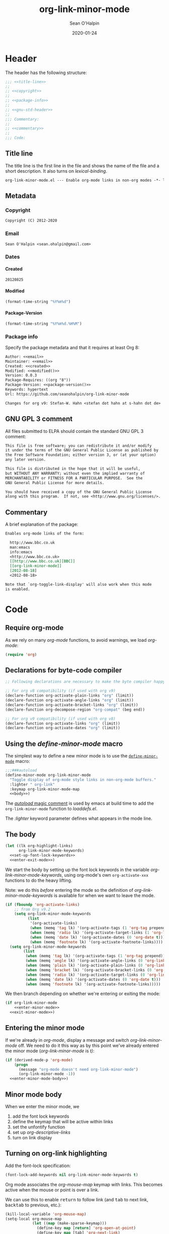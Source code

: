 :header:
#+OPTIONS: ^:{} <:nil todo:nil tags:nil num:nil H:4 toc:2
#+HTML_HEAD: <link rel="stylesheet" type="text/css" href="https://dl.dropbox.com/u/909897/css/soh-org-min.css">
#+MACRO: arg   @@html:<var class="arg">$1</var>@@
#+MACRO: code  @@html:<code>$1</code>@@
#+MACRO: const @@html:<var class="const">$1</var>@@
#+MACRO: file  @@html:<var class="filename">$1</var>@@
#+MACRO: fn    @@html:<code class="function">$1</code>@@
#+MACRO: key   @@html:<kbd>$1</kbd>@@
#+MACRO: kw    @@html:<var class="keyword">$1</var>@@
#+MACRO: macro @@html:<var class="macro">$1</var>@@
#+MACRO: mode  @@html:<var class="mode">$1</var>@@
#+MACRO: param @@html:<var class="param">$1</var>@@
#+MACRO: prop  @@html:<var class="property">$1</var>@@
#+MACRO: var   @@html:<var>$1</var>@@
#+PROPERTY: header-args :eval never :noweb no-export
#+LINK: elisp http://www.gnu.org/software/emacs/manual/html_node/elisp/%s.html
:end:
#+TITLE:org-link-minor-mode
#+AUTHOR:Sean O'Halpin
#+DATE:2012-08-25
#+DATE:2020-01-24

* Header
:PROPERTIES:
:ID:       14f6023b-6e29-4266-82f2-d227902d4cf7
:END:

The header has the following structure:

#+name: header
#+begin_src emacs-lisp
;;; <<title-line>>
;;
;; <<copyright>>
;;
;; <<package-info>>
;;
;; <<gnu-std-header>>
;;
;;; Commentary:
;;
;; <<commentary>>
;;
;;; Code:
#+end_src

** Title line

The title line is the first line in the file and shows the name of the
file and a short description. It also turns on
{{{var(lexical-binding)}}}.

#+name: title-line
#+begin_src org
org-link-minor-mode.el --- Enable org-mode links in non-org modes -*- lexical-binding: t; -*-
#+end_src

** Metadata
*** Copyright

#+name: copyright
#+begin_src org
Copyright (C) 2012-2020
#+end_src

*** Email

#+name: email
#+begin_src org
Sean O'Halpin <sean.ohalpin@gmail.com>
#+end_src

*** Dates

**** Created
#+name: created
#+begin_src org
20120825
#+end_src

**** Modified
#+name: modified
#+begin_src emacs-lisp :eval yes
(format-time-string "%Y%m%d")
#+end_src

**** Package-Version
#+name: package-version
#+begin_src emacs-lisp :eval yes
(format-time-string "%Y%m%d.%H%M")
#+end_src

*** Package info

Specify the package metadata and that it requires at least Org 8:

#+name: package-info
#+begin_src org
Author: <<email>>
Maintainer: <<email>>
Created: <<created>>
Modified: <<modified()>>
Version: 0.0.3
Package-Requires: ((org "8"))
Package-Version: <<package-version()>>
Keywords: hypertext
Url: https://github.com/seanohalpin/org-link-minor-mode

Changes for org v9: Stefan-W. Hahn <stefan dot hahn at s-hahn dot de>
#+end_src

** GNU GPL 3 comment

All files submitted to ELPA should contain the standard GNU GPL 3
comment:

#+name: gnu-std-header
#+begin_src org
This file is free software; you can redistribute it and/or modify
it under the terms of the GNU General Public License as published by
the Free Software Foundation; either version 3, or (at your option)
any later version.

This file is distributed in the hope that it will be useful,
but WITHOUT ANY WARRANTY; without even the implied warranty of
MERCHANTABILITY or FITNESS FOR A PARTICULAR PURPOSE.  See the
GNU General Public License for more details.

You should have received a copy of the GNU General Public License
along with this program.  If not, see <http://www.gnu.org/licenses/>.
#+end_src

** Commentary

A brief explanation of the package:

#+name: commentary
#+begin_src org
Enables org-mode links of the form:

  http://www.bbc.co.uk
  man:emacs
  info:emacs
  <http://www.bbc.co.uk>
  [[http://www.bbc.co.uk][BBC]]
  [[org-link-minor-mode]]
  [2012-08-18]
  <2012-08-18>

Note that `org-toggle-link-display' will also work when this mode
is enabled.
#+end_src

* Code

** Require org-mode
:PROPERTIES:
:ID:       0e3b4960-cc9f-4ebe-9acf-c6632b3c68f2
:END:

As we rely on many {{{mode(org-mode)}}} functions, to avoid warnings, we
load {{{mode(org-mode)}}}:

#+name: requires
#+begin_src emacs-lisp
(require 'org)
#+end_src

** Declarations for byte-code compiler

#+name: declarations-for-byte-code
#+begin_src emacs-lisp
;; Following declarations are necessary to make the byte compiler happy.

;; For org v8 compatibility (if used with org v9)
(declare-function org-activate-plain-links "org" (limit))
(declare-function org-activate-angle-links "org" (limit))
(declare-function org-activate-bracket-links "org" (limit))
(declare-function org-decompose-region "org-compat" (beg end))

;; For org v9 compatibility (if used with org v8)
(declare-function org-activate-links "org" (limit))
(declare-function org-activate-dates "org" (limit))
#+end_src

** Using the {{{macro(define-minor-mode)}}} macro
:PROPERTIES:
:ID:       2e643e2a-acb4-43dd-92b3-d8048f66f854
:END:

The simplest way to define a new minor mode is to use the
[[elisp:Defining-Minor-Modes][{{{fn(define-minor-mode)}}}]] macro:

#+name: define-minor-mode
#+begin_src emacs-lisp
;;;###autoload
(define-minor-mode org-link-minor-mode
  "Toggle display of org-mode style links in non-org-mode buffers."
  :lighter " org-link"
  :keymap org-link-minor-mode-map
  <<body>>)
#+end_src

The [[http://www.gnu.org/software/emacs/manual/html_node/elisp/Autoload.html][{{{kw(autoload)}}} magic comment]] is used by emacs at build time to add the
{{{fn(org-link-minor-mode)}}} function to {{{file(loaddefs.el)}}}.

The {{{kw(:lighter)}}} keyword parameter defines what appears in the mode line.

** The body
:PROPERTIES:
:ID:       4e5b0abe-bc41-43f6-9271-b6365a7b5bce
:END:

#+name: body
#+begin_src emacs-lisp
(let ((lk org-highlight-links)
      org-link-minor-mode-keywords)
  <<set-up-font-lock-keywords>>
  <<enter-exit-mode>>)
#+end_src
# NB: Indent is hack to fix indentation in tangled output file

We start the body by setting up the font lock keywords in the variable
{{{var(org-link-minor-mode-keywords)}}}, using org-mode's own {{{fn(org-activate-xxx)}}}
functions to do the heavy lifting.

Note: we do this /before/ entering the mode so the definition of
{{{var(org-link-minor-mode-keywords)}}} is available for when we want
to leave the mode.

#+begin_comment
The default value for {{{var(org-highlight-links)}}} is:

: (bracket angle plain radio tag date footnote)

Help for this variable in the Customize buffer says:

#+begin_quote
If you set this variable during an Emacs session, use ‘org-mode-restart’
in the Org buffer so that the change takes effect.
#+end_quote
#+end_comment

#+name: set-up-font-lock-keywords
#+begin_src emacs-lisp
(if (fboundp 'org-activate-links)
    ;; from Org v9.2
    (setq org-link-minor-mode-keywords
          (list
           '(org-activate-links)
           (when (memq 'tag lk) '(org-activate-tags (1 'org-tag prepend)))
           (when (memq 'radio lk) '(org-activate-target-links (1 'org-link t)))
           (when (memq 'date lk) '(org-activate-dates (0 'org-date t)))
           (when (memq 'footnote lk) '(org-activate-footnote-links))))
  (setq org-link-minor-mode-keywords
        (list
         (when (memq 'tag lk) '(org-activate-tags (1 'org-tag prepend)))
         (when (memq 'angle lk) '(org-activate-angle-links (0 'org-link t)))
         (when (memq 'plain lk) '(org-activate-plain-links (0 'org-link t)))
         (when (memq 'bracket lk) '(org-activate-bracket-links (0 'org-link t)))
         (when (memq 'radio lk) '(org-activate-target-links (0 'org-link t)))
         (when (memq 'date lk) '(org-activate-dates (0 'org-date t)))
         (when (memq 'footnote lk) '(org-activate-footnote-links)))))
#+end_src

We then branch depending on whether we're entering or exiting the
mode:

#+name: enter-exit-mode
#+begin_src emacs-lisp
(if org-link-minor-mode
    <<enter-minor-mode>>
  <<exit-minor-mode>>)
#+end_src

** Entering the minor mode
:PROPERTIES:
:ID:       a1b76a00-4444-4b5c-bbfa-54c88dac769f
:END:

If we're already in {{{mode(org-mode)}}}, display a message and switch
{{{mode(org-link-minor-mode)}}} off. We need to do it this way as by this point
we've already entered the minor mode ({{{mode(org-link-minor-mode)}}}
is {{{const(t))}}}:

#+name: enter-minor-mode
#+begin_src emacs-lisp
(if (derived-mode-p 'org-mode)
    (progn
      (message "org-mode doesn't need org-link-minor-mode")
      (org-link-minor-mode -1))
  <<enter-minor-mode-body>>)
#+end_src

** Minor mode body

When we enter the minor mode, we
1. add the font lock keywords
2. define the keymap that will be active within links
3. set the unfontify function
4. set up {{{var(org-descriptive-links)}}}
5. turn on link display

#+name: enter-minor-mode-body
#+begin_src emacs-lisp :exports none
<<font-lock-spec>>
<<define-keymap>>
<<unfontify-region-function>>
<<org-descriptive-links>>
<<turn-on-link-display>>
#+end_src

** Turning on org-link highlighting
:PROPERTIES:
:noweb-ref: enter-minor-mode-body
:ID:       8d3990a4-ee3b-4276-9a6b-53665c095133
:END:

Add the font-lock specification:

#+name: font-lock-spec
#+begin_src emacs-lisp
(font-lock-add-keywords nil org-link-minor-mode-keywords t)
#+end_src

Org mode associates the {{{var(org-mouse-map)}}} keymap with
links. This becomes active when the mouse or point is over a link.

We can use this to enable {{{key(return)}}} to follow link (and
{{{key(tab)}}} to next link, {{{key(backtab)}}} to previous, etc.):

#+name: define-keymap
#+begin_src emacs-lisp
(kill-local-variable 'org-mouse-map)
(setq-local org-mouse-map
            (let ((map (make-sparse-keymap)))
              (define-key map [return] 'org-open-at-point)
              (define-key map [tab] 'org-next-link)
              (define-key map [backtab] 'org-previous-link)
              (define-key map [mouse-2] 'org-open-at-point)
              (define-key map [follow-link] 'mouse-face)
              map))
#+end_src

Reusing {{{var(org-mouse-map)}}} like this is a hack. This keymap is
set as a text property of links in {{{fn(org-activate-links)}}},
etc. so it's simpler to co-opt it than to replace those functions.

Enable {{{fn(org-toggle-link-display)}}} for this buffer only by
making {{{var(org-descriptive-links)}}} buffer local:

#+name: org-descriptive-links-orig
#+begin_src emacs-lisp
(setq-local org-descriptive-links org-descriptive-links)
(if org-descriptive-links (add-to-invisibility-spec '(org-link)))
#+end_src

Make {{{var(org-descriptive-links)}}} local, set it to non-descriptive and
then switch to descriptive links using {{{fn(org-toggle-link-display)}}}
(below).
#+name: org-descriptive-links
#+begin_src emacs-lisp
(setq-local org-descriptive-links nil)
#+end_src

This is the magic that makes the link body appear if you backspace
into it (or use replace to make it no longer a link):
#+name: unfontify-region-function
#+begin_src emacs-lisp
(setq-local font-lock-unfontify-region-function
            'org-link-minor-mode--unfontify-region)
#+end_src

The [[elisp:Search_002dbased-Fontification][documentation]] for [[elisp:Other-Font-Lock-Variables][{{{fn(font-lock-unfontify-region-function)}}}]] is a bit
sparse but reading {{{fn(org-unfontify-region)}}} at least shows you what it
should do.

Finally, we refontify the buffer using
{{{fn(org-toggle-link-display)}}}. This will reset
{{{var(org-descriptive-links)}}} to {{{const(t)}}}.

#+name: turn-on-link-display-orig
#+begin_src emacs-lisp :exports none :tangle no
(org-restart-font-lock)
#+end_src

#+name: turn-on-link-display
#+begin_src emacs-lisp
(org-toggle-link-display)
#+end_src

** Exiting the minor mode
:PROPERTIES:
:ID:       95c5162b-ec40-4bb7-849c-f10d12185b29
:END:

Again, we don't run this code if we're already in org-mode:

#+name: exit-minor-mode
#+begin_src emacs-lisp
(unless (derived-mode-p 'org-mode)
  <<exit-minor-mode-body>>)
#+end_src

Remove all org-link font-lock properties:

#+name: remove-keywords
#+begin_src emacs-lisp
(font-lock-remove-keywords nil org-link-minor-mode-keywords)
#+end_src

Restore existing font lock highlighting

#+name: kill-local-variables
#+begin_src emacs-lisp
(org-restart-font-lock)
(remove-from-invisibility-spec '(org-link))
(kill-local-variable 'org-descriptive-links)
(kill-local-variable 'org-mouse-map)
(kill-local-variable 'font-lock-unfontify-region-function)
#+end_src

#+name: exit-minor-mode-body
#+begin_src emacs-lisp :noweb no-export
<<remove-keywords>>
<<kill-local-variables>>
#+end_src

*** Remove text properties

{{{fn(org-unfontify-region)}}} does not remove the {{{prop(help-echo)}}},
{{{prop(htmlize-link)}}} and {{{prop(rear-nonsticky)}}} properties, so I've copied
that function and added those in.

Note: This looks like a bug in {{{fn(org-unfontify-region)}}}.

We can ignore the {{{prop(fontified)}}} property as that belongs to
{{{mode(font-lock-mode)}}}.

#+name: org-link-minor-mode--unfontify-region
#+begin_src emacs-lisp
(defun org-link-minor-mode--unfontify-region (beg end)
  "Remove fontification and activation overlays from links."
  (font-lock-default-unfontify-region beg end)
  (let* ((buffer-undo-list t)
         (inhibit-read-only t) (inhibit-point-motion-hooks t)
         (inhibit-modification-hooks t)
         deactivate-mark buffer-file-name buffer-file-truename)
    (if (fboundp 'org-decompose-region)
        (org-decompose-region beg end)
      (decompose-region beg end))
    (remove-text-properties beg end
                            '(mouse-face t keymap t org-linked-text t
                                         invisible t intangible t
                                         help-echo t rear-nonsticky t
                                         htmlize-link t
                                         org-no-flyspell t org-emphasis t))
    (org-remove-font-lock-display-properties beg end)))
#+end_src

The keymap is defined in case you want to define your own key bindings
for this mode. It is not used by {{{mode(org-link-minor-mode)}}} itself.

#+name: keymap
#+begin_src emacs-lisp
(defvar org-link-minor-mode-map (make-sparse-keymap)
  "Local keymap.")
(make-variable-buffer-local 'org-link-minor-mode-map)
#+end_src

** Provide
:PROPERTIES:
:ID:       317688ba-da16-4a42-9e4f-20b06a8d86cf
:END:

Finally, we add the {{{fn(provide)}}} feature clause so that we can later
{{{code((require 'org-link-minor-mode))}}}.

#+name: provide
#+begin_src emacs-lisp
(provide 'org-link-minor-mode)
#+end_src

* Complete source

Here is the complete source:

#+name: source
#+begin_src emacs-lisp :tangle org-link-minor-mode.el :tangle-mode (identity #o444) :noweb yes :padline no
<<header>>

<<requires>>

<<declarations-for-byte-code>>

<<org-link-minor-mode--unfontify-region>>

<<keymap>>

<<define-minor-mode>>

<<provide>>
;;; org-link-minor-mode.el ends here
#+end_src
